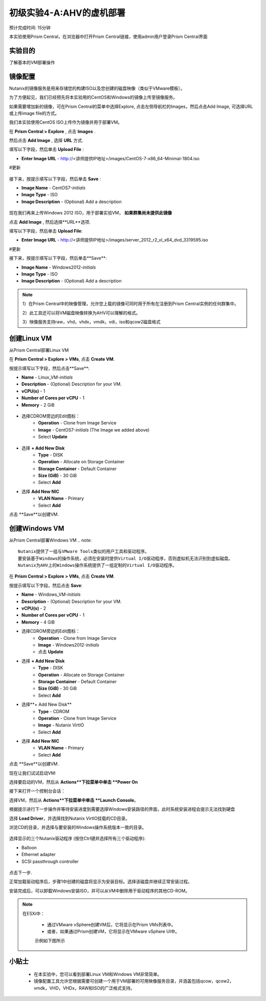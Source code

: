 .. _lab_deploy_workloads:

-------------------------
初级实验4-A:AHV的虚机部署
-------------------------
预计完成时间: 15分钟

本实验使用Prism Central，在浏览器中打开Prism Central链接，使用admin用户登录Prism Central界面

实验目的
++++++++

了解基本的VM部署操作

镜像配置
+++++++++++++++++++

Nutanix的镜像服务是用来存储您的构建ISO以及您创建的磁盘映像（类似于VMware模板）。

为了方便起见，我们已经预先将本实验用的CentOS和Windows的镜像上传至镜像服务。

如果需要增加新的镜像，可在Prism Central的菜单中选择Explore, 点击左侧导航栏的Images，然后点击Add Image, 可选择URL或上传image file的方式。

我们本实验使用CentOS ISO上传作为镜像并用于部署VM。

在 **Prism Central > Explore** , 点击 **Images** .

然后点击 **Add Image** , 选择 **URL** 方式.

填写以下字段，然后单击 **Upload File** :

- **Enter Image URL** - http://<讲师提供IP地址>/images/CentOS-7-x86_64-Minimal-1804.iso
#更新

.. figure:: images/deploy_workloads_01.png

接下来，按提示填写以下字段，然后单击 **Save** :

- **Image Name** - CentOS7-*initials*
- **Image Type** - ISO
- **Image Description** - (Optional) Add a description

.. figure:: images/deploy_workloads_02.png

现在我们再来上传Windows 2012 ISO，用于部署实验VM， **如果群集尚未提供此镜像**

点击 **Add Image** , 然后选择**URL**选项.

填写以下字段，然后单击 **Upload File**:

- **Enter Image URL** - http://<讲师提供IP地址>/images/server_2012_r2_vl_x64_dvd_3319595.iso
#更新

接下来，按提示填写以下字段，然后单击**Save**:

- **Image Name** - Windows2012-*initials*
- **Image Type** - ISO
- **Image Description** - (Optional) Add a description

.. note::

  1）在Prism Central中的映像管理，允许您上载的镜像可同时用于所有在注册到Prism Central实例的任何群集中。
  
  2）此工具还可以将VM磁盘映像转换为AHV可以理解的格式。
  
  3）映像服务支持raw，vhd，vhdx，vmdk，vdi，iso和qcow2磁盘格式



创建Linux VM
+++++++++++++++++++

从Prism Central部署Linux VM

在 **Prism Central > Explore > VMs**, 点击 **Create VM**.

按提示填写以下字段，然后点击**Save**:

- **Name** - Linux_VM-*initials*
- **Description** - (Optional) Description for your VM.
- **vCPU(s)** - 1
- **Number of Cores per vCPU** - 1
- **Memory** - 2 GiB

.. figure:: images/deploy_workloads_03.png

- 选择CDROM旁边的Edit图标：
    - **Operation** - Clone from Image Service
    - **Image** - CentOS7-*initials* (The Image we added above)
    - Select **Update**

.. figure:: images/deploy_workloads_04.png

- 选择 **+ Add New Disk**
    - **Type** - DISK
    - **Operation** - Allocate on Storage Container
    - **Storage Container** - Default Container
    - **Size (GiB)** - 30 GiB
    - Select **Add**

- 选择 **Add New NIC**
    - **VLAN Name** - Primary
    - Select **Add**

点击 **Save**以创建VM.

创建Windows VM
+++++++++++++++++++++

从Prism Central部署Windows VM
.. note::
  
    Nutanix提供了一组与VMware Tools类似的用户工具和驱动程序。
    要安装基于Windows的操作系统，必须在安装时提供Virtual I/O驱动程序，否则虚拟机无法识别到虚拟磁盘。 
    Nutanix为AHV上的Windows操作系统提供了一组定制的Virtual I/O驱动程序。
    

在 **Prism Central > Explore > VMs**, 点击 **Create VM**.

按提示填写以下字段，然后点击 **Save**:

- **Name** - Windows_VM-*initials*
- **Description** - (Optional) Description for your VM.
- **vCPU(s)** - 2
- **Number of Cores per vCPU** - 1
- **Memory** - 4 GiB
- 选择CDROM旁边的Edit图标：
    - **Operation** - Clone from Image Service
    - **Image** - Windows2012-*initials*
    - 点击 **Update**

- 选择 **+ Add New Disk**
    - **Type** - DISK
    - **Operation** - Allocate on Storage Container
    - **Storage Container** - Default Container
    - **Size (GiB)** - 30 GiB
    - Select **Add**

- 选择**+ Add New Disk**
    - **Type** - CDROM
    - **Operation** - Clone from Image Service
    - **Image** - Nutanix VirtIO
    - Select **Add**

- 选择 **Add New NIC**
    - **VLAN Name** - Primary
    - Select **Add**

点击 **Save**以创建VM.

现在让我们试试启动VM:

选择要启动的VM，然后从 **Actions**下拉菜单中单击 **Power On**

接下来打开一个控制台会话：

选择VM，然后从 **Actions**下拉菜单中单击 **Launch Console**。

根据提示进行下一步操作并等待安装进度到需要选择Windows安装路径的界面，此时系统安装进程会提示无法找到硬盘

选择 **Load Driver**，并选择找到Nutanix VirtIO挂载的CD目录。

浏览CD的目录，并选择与要安装的Windows操作系统版本一致的目录。

.. figure:: images/deploy_workloads_05.png

.. figure:: images/deploy_workloads_06.png

选择显示的三个Nutanix驱动程序 (按住Ctrl键并选择所有三个驱动程序):

- Balloon
- Ethernet adapter
- SCSI passthrough controller

.. figure:: images/deploy_workloads_07.png

点击下一步.

正常加载驱动程序后，步骤1中创建的磁盘将显示为安装目标。选择该磁盘并继续正常安装过程。

安装完成后，可以卸载Windows安装ISO，并可以从VM中删除用于驱动程序的其他CD-ROM。

.. note::

  在ESXi中：
  
   - 通过VMware vSphere创建VM后，它将显示在Prism VMs列表中。
   - 或者，如果通过Prism创建VM，它将显示在VMware vSphere UI中。
   示例如下图所示
   
.. figure:: images/deploy_workloads_08.png

小贴士
+++++++++

 - 在本实验中，您可以看到部署Linux VM和Windows VM非常简单。
 - 镜像配置工具允许您根据需要可创建一个用于VM部署的可用映像服务目录，并涵盖包括qcow，qcow2，vmdk，VHD，VHDx，RAW和ISO的广泛格式支持。
